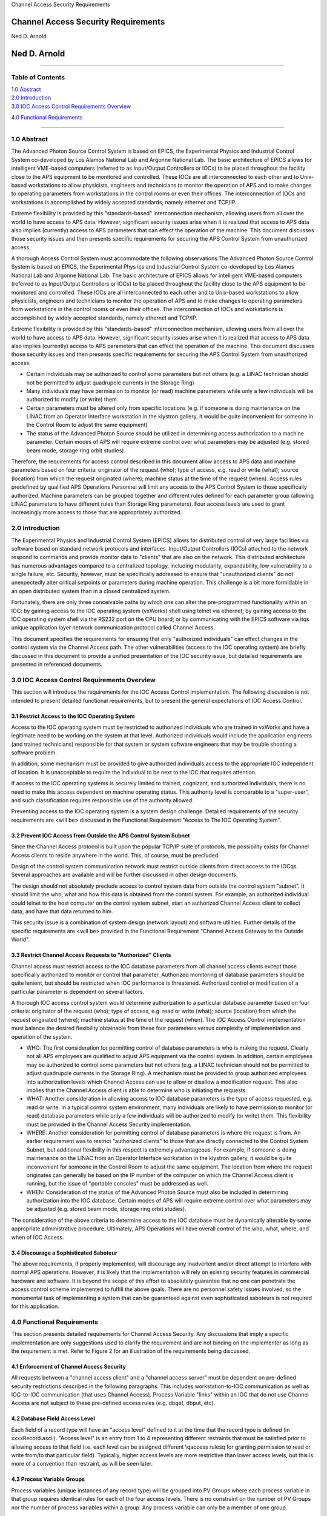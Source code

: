 Channel Access Security Requirements

Channel Access Security Requirements
====================================

Ned D. Arnold

Ned D. Arnold
=============

--------------

Table of Contents
-----------------

| `1.0 Abstract <casecsp.html#HDR1.0%20%20%20%202%207>`__
| `2.0 Introduction <casecsp.html#HDR2.0%20%20%20%202%209>`__
| `3.0 IOC Access Control Requirements
  Overview <casecsp.html#HDR3.0%20%20%20%202%2010>`__

`4.0 Functional Requirements <casecsp.html#HDR4.0%20%20%20%202%2012>`__

--------------

1.0 Abstract
------------

The Advanced Photon Source Control System is based on EPICS, the
Experimental Physics and Industrial Control System co-developed by Los
Alamos National Lab and Argonne National Lab. The basic architecture of
EPICS allows for intelligent VME-based computers (referred to as
Input/Output Controllers or IOCs) to be placed throughout the facility
close to the APS equipment to be monitored and controlled. These IOCs
are all interconnected to each other and to Unix-based workstations to
allow physicists, engineers and technicians to monitor the operation of
APS and to make changes to operating parameters from workstations in the
control rooms or even their offices. The interconnection of IOCs and
workstations is accomplished by widely accepted standards, namely
ethernet and TCP/IP.

Extreme flexibility is provided by this "standards-based"
interconnection mechanism, allowing users from all over the world to
have access to APS data. However, significant security issues arise when
it is realized that access to APS data also implies (currently) access
to APS parameters that can effect the operation of the machine. This
document discusses those security issues and then presents specific
requirements for securing the APS Control System from unauthorized
access.

A thorough Access Control System must accommodate the following
observations:The Advanced Photon Source Control System is based on
EPICS, the Experimental Phys ics and Industrial Control System co-developed by Los Alamos National
Lab and Argonne National Lab. The basic architecture of EPICS allows for intelligent
VME-based computers (referred to as Input/Output Controllers or IOCs) to be placed
throughout the facility close to the APS equipment to be monitored and controlled. These IOCs
are all interconnected to each other and to Unix-based workstations to allow
physicists, engineers and technicians to monitor the operation of APS and to make changes to
operating parameters from workstations in the control rooms or even their offices. The
interconnection of IOCs and workstations is accomplished by widely accepted standards, namely
ethernet and TCP/IP.

Extreme flexibility is provided by this "standards-based" interconnection mechanism, allowing users from all over the world to have access to APS data.
However, significant security issues arise when it is realized that access to APS data also
implies (currently) access to APS parameters that can effect the operation of the machine. This
document discusses those security issues and then presents specific requirements for
securing the APS Control System from unauthorized access.

-  Certain individuals may be authorized to control some parameters but
   not others (e.g. a LINAC technician should not be permitted to adjust
   quadrupole currents in the Storage Ring)
-  Many individuals may have permission to monitor (or read) machine
   parameters while only a few individuals will be authorized to modify
   (or write) them.
-  Certain parameters must be altered only from specific locations (e.g.
   if someone is doing maintenance on the LINAC from an Operator
   Interface workstation in the klystron gallery, it would be quite
   inconvenient for someone in the Control Room to adjust the same
   equipment)
-  The status of the Advanced Photon Source should be utilized in
   determining access authorization to a machine parameter. Certain
   modes of APS will require extreme control over what parameters may be
   adjusted (e.g. stored beam mode, storage ring orbit studies).

Therefore, the requirements for access control described in this
document allow access to APS data and machine parameters based on four
criteria: originator of the request (who); type of access, e.g. read or
write (what); source (location) from which the request originated
(where); machine status at the time of the request (when). Access rules
predefined by qualified APS Operations Personnel will limit any access
to the APS Control System to those specifically authorized. Machine
parameters can be grouped together and different rules defined for each
parameter group (allowing LINAC parameters to have different rules than
Storage Ring parameters). Four access levels are used to grant
increasingly more access to those that are appropriately authorized.

2.0 Introduction
----------------

The Experimental Physics and Industrial Control System (EPICS) allows
for distributed control of very large facilities via software based on
standard network protocols and interfaces. Input/Output Controllers
(IOCs) attached to the network respond to commands and provide monitor
data to "clients" that are also on the network. This distributed
architecture has numerous advantages compared to a centralized topology,
including modularity, expandability, low vulnerability to a single
failure, etc. Security, however, must be specifically addressed to
ensure that "unauthorized clients" do not unexpectedly alter critical
setpoints or parameters during machine operation. This challenge is a
bit more formidable in an open distributed system than in a closed
centralized system.

Fortunately, there are only three conceivable paths by which one can
alter the pre-programmed functionality within an IOC: by gaining access
to the IOC operating system (vxWorks) shell using telnet via ethernet;
by gaining access to the IOC operating system shell via the RS232 port
on the CPU board; or by communicating with the EPICS software via it\qs
unique application layer network communication protocol called Channel
Access.

This document specifies the requirements for ensuring that only
"authorized individuals" can effect changes in the control system via
the Channel Access path. The other vulnerabilities (access to the IOC
operating system) are briefly discussed in this document to provide a
unified presentation of the IOC security issue, but detailed
requirements are presented in referenced documents.

3.0 IOC Access Control Requirements Overview
--------------------------------------------

This section will introduce the requirements for the IOC Access Control
implementation. The following discussion is not intended to present
detailed functional requirements, but to present the general
expectations of IOC Access Control.

3.1 Restrict Access to the IOC Operating System
~~~~~~~~~~~~~~~~~~~~~~~~~~~~~~~~~~~~~~~~~~~~~~~

Access to the IOC operating system must be restricted to authorized
individuals who are trained in vxWorks and have a legitimate need to be
working on the system at that level. Authorized individuals would
include the application engineers (and trained technicians) responsible
for that system or system software engineers that may be trouble
shooting a software problem.

In addition, some mechanism must be provided to give authorized
individuals access to the appropriate IOC independent of location. It is
unacceptable to require the individual to be next to the IOC that
requires attention.

If access to the IOC operating systems is securely limited to trained,
cognizant, and authorized individuals, there is no need to make this
access dependent on machine operating status. This authority level is
comparable to a "super-user", and such classification requires
responsible use of the authority allowed.

Preventing access to the IOC operating system is a system design
challenge. Detailed requirements of the security requirements are <will
be> discussed in the Functional Requirement "Access to The IOC Operating
System".

3.2 Prevent IOC Access from Outside the APS Control System Subnet
~~~~~~~~~~~~~~~~~~~~~~~~~~~~~~~~~~~~~~~~~~~~~~~~~~~~~~~~~~~~~~~~~

Since the Channel Access protocol is built upon the popular TCP/IP suite
of protocols, the possibility exists for Channel Access clients to
reside anywhere in the world. This, of course, must be precluded.

Design of the control system communication network must restrict outside
clients from direct access to the IOC\qs. Several approaches are
available and will be further discussed in other design documents.

The design should not absolutely preclude access to control system data
from outside the control system "subnet". It should limit the who, what
and how this data is obtained from the control system. For example, an
authorized individual could telnet to the host computer on the control
system subnet, start an authorized Channel Access client to collect
data, and have that data returned to him.

This security issue is a combination of system design (network layout)
and software utilities. Further details of the specific requirements are
<will be> provided in the Functional Requirement "Channel Access Gateway
to the Outside World".

3.3 Restrict Channel Access Requests to "Authorized" Clients
~~~~~~~~~~~~~~~~~~~~~~~~~~~~~~~~~~~~~~~~~~~~~~~~~~~~~~~~~~~~

Channel access must restrict access to the IOC database parameters from
all channel access clients except those specifically authorized to
monitor or control that parameter. Authorized monitoring of database
parameters should be quite lenient, but should be restricted when IOC
performance is threatened. Authorized control or modification of a
particular parameter is dependent on several factors.

A thorough IOC access control system would determine authorization to a
particular database parameter based on four criteria: originator of the
request (who); type of access, e.g. read or write (what); source
(location) from which the request originated (where); machine status at
the time of the request (when). The IOC Access Control implementation
must balance the desired flexibility obtainable from these four
parameters versus complexity of implementation and operation of the
system.

-  WHO: The first consideration for permitting control of database
   parameters is who is making the request. Clearly not all APS
   employees are qualified to adjust APS equipment via the control
   system. In addition, certain employees may be authorized to control
   some parameters but not others (e.g. a LINAC technician should not be
   permitted to adjust quadrupole currents in the Storage Ring). A
   mechanism must be provided to group authorized employees into
   authorization levels which Channel Access can use to allow or
   disallow a modification request. This also implies that the Channel
   Access client is able to determine who is initiating the requests.
-  WHAT: Another consideration in allowing access to IOC database
   parameters is the type of access requested, e.g. read or write. In a
   typical control system environment, many individuals are likely to
   have permission to monitor (or read) database parameters while only a
   few individuals will be authorized to modify (or write) them. This
   flexibility must be provided in the Channel Access Security
   implementation.
-  WHERE: Another consideration for permitting control of database
   parameters is where the request is from. An earlier requirement was
   to restrict "authorized clients" to those that are directly connected
   to the Control System Subnet, but additional flexibility in this
   respect is extremely advantageous. For example, if someone is doing
   maintenance on the LINAC from an Operator Interface workstation in
   the klystron gallery, it would be quite inconvenient for someone in
   the Control Room to adjust the same equipment. The location from
   where the request originates can generally be based on the IP number
   of the computer on which the Channel Access client is running, but
   the issue of "portable consoles" must be addressed as well.
-  WHEN: Consideration of the status of the Advanced Photon Source must
   also be included in determining authorization into the IOC database.
   Certain modes of APS will require extreme control over what
   parameters may be adjusted (e.g. stored beam mode, storage ring orbit
   studies).

The consideration of the above criteria to determine access to the IOC
database must be dynamically alterable by some appropriate
administrative procedure. Ultimately, APS Operations will have overall
control of the who, what, where, and when of IOC Access.

3.4 Discourage a Sophisticated Saboteur
~~~~~~~~~~~~~~~~~~~~~~~~~~~~~~~~~~~~~~~

The above requirements, if properly implemented, will discourage any
inadvertent and/or direct attempt to interfere with normal APS
operations. However, it is likely that the implementation will rely on
existing security features in commercial hardware and software. It is
beyond the scope of this effort to absolutely guarantee that no one can
penetrate the access control scheme implemented to fulfill the above
goals. There are no personnel safety issues involved, so the monumental
task of implementing a system that can be guaranteed against even
sophisticated saboteurs is not required for this application.

4.0 Functional Requirements
---------------------------

This section presents detailed requirements for Channel Access Security.
Any discussions that imply a specific implementation are only
suggestions used to clarify the requirement and are not binding on the
implementer as long as the requirement is met. Refer to Figure 2 for an
illustration of the requirements being discussed.

4.1 Enforcement of Channel Access Security
~~~~~~~~~~~~~~~~~~~~~~~~~~~~~~~~~~~~~~~~~~

All requests between a "channel access client" and a "channel access
server" must be dependent on pre-defined security restrictions described
in the following paragraphs. This includes workstation-to-IOC
communication as well as IOC-to-IOC communication (that uses Channel
Access). Process Variable "links" within an IOC that do not use Channel
Access are not subject to these pre-defined access rules (e.g. dbget,
dbput, etc).

4.2 Database Field Access Level
~~~~~~~~~~~~~~~~~~~~~~~~~~~~~~~

Each field of a record type will have an "access level" defined to it at
the time that the record type is defined (in xxxxRecord.ascii). "Access
level" is an entry from 1 to 4 representing different restraints that
must be satisfied prior to allowing access to that field (i.e. each
level can be assigned different \\qaccess rules\q for granting
permission to read or write from/to that particular field). Typically,
higher access levels are more restrictive than lower access levels, but
this is more of a convention than restraint, as will be seen later.

4.3 Process Variable Groups
~~~~~~~~~~~~~~~~~~~~~~~~~~~

Process variables (unique instances of any record type) will be grouped
into PV Groups where each process variable in that group requires
identical rules for each of the four access levels. There is no
constraint on the number of PV Groups nor the number of process
variables within a group. Any process variable can only be a member of
one group.

4.4 PV Group Access Rules
~~~~~~~~~~~~~~~~~~~~~~~~~

Each PV Group will have a set of rules for each access level. The rules
will define the prerequisite conditions (who, what, when, from where)
that must be fulfilled prior to access being granted. The rules will be
entered in the form of logical expressions that must evaluate to be true
in order for the requested access to be granted. The right hand of the
expression may contain logical operands, User Access Group names (UAGs),
Location Access Group names (LAG\qs), or Process Variables (PV\qs).
Examples are provided below:

::

   Level 1 :  READ = *  /* all allowed to read fields with this access level */
   WRITE = *  /* all allowed to write fields with this access level */
   Level 2 :  READ = *
   WRITE = UAG[linac]   /* linac group allowed at any time */
   Level 3 :  READ = (PV[LI:IOCLTSC:caConnectionsSR] < 100)
   WRITE = NONE  /* example for a video image */
   Level 4 :  READ = *
   WRITE = (UAG[linac] && (PV[LI:OP:stateCC] !=RUNNING) &&
                 LAG[ICR])
   A complete list of possible operands and operations follows:
   OPERANDS :
   UAG[example_1] : A predefined User Access Group named example_1. Refer to Section 4.5 .
   LAG[example_2] : A predefined Location Access Group named example_2. Refer to Section 4.6 .
   PV[example_3] : A process variable named example_3. Refer to Section 4.7 .
   * : Wild card or don\qt care condition. Access always allowed.

   OPERATIONS : 
   The following standard C operators must be supported:

   ||, &&, !=, <, >, >=, <=, == , !

4.5 User Access Groups [UAG]
~~~~~~~~~~~~~~~~~~~~~~~~~~~~

Groups of individual users can be defined and then referred to by a UAG
name. For example, all authorized linac operators could be defined in a
group and then referred to by UAG[linac]. There is no constraint on the
number of User Access Groups nor the number of users within a group. An
individual can be included in multiple UAGs. To indicate a particular
user (instead of a group), that user\qs name can be used instead of the
UAG name (e.g. UAG[mrk] refers to an individual who\qs user name is
mrk). For interactive channel access clients, provisions must be made to
alter the current user (e.g. su nda) without requiring the client
program to restart.

4.6 Location Access Groups [LAG]
~~~~~~~~~~~~~~~~~~~~~~~~~~~~~~~~

Location Access Groups define particular workstations (using the name of
the workstation) which are allowed access, based on the access rules.
Groups of workstations can be defined and then referred to by a LAG name
(e.g. UAG[InjectionControlRoom] or UAG[ICR]) . There is no constraint on
the number of Location Access Groups nor the number of workstations
within a group. If a particular workstation is not included in any LAG,
that workstation can only access database fields that have no LAG entry
in its PV Group Access Rule.

4.7 Process Variable [PV]
~~~~~~~~~~~~~~~~~~~~~~~~~

Process variables can be included in the PV Group Access Rules to
implement access that is dependent on \\qreal-time\q status of the
machine. Should a change in a process variable occur such that access to
a particular database field is inhibited, this change must must take
effect within five seconds of the process variable changing to the new
value. It is unacceptable to evaluate rules using process variables only
at connection time.

4.8 Configuration Changes
~~~~~~~~~~~~~~~~~~~~~~~~~

Configuration changes in the Channel Access Security System will only be
done by authorized "Operations" personnel. A mechanism for altering the
rules, defining new Location Access Groups or User Access Groups, and
forcing these changes to become immediately effective must be provided.
